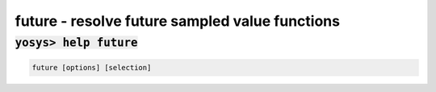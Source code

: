 ===============================================
future - resolve future sampled value functions
===============================================

.. raw:: latex

    \begin{comment}

:code:`yosys> help future`
--------------------------------------------------------------------------------

.. container:: cmdref


    .. code:: yoscrypt

        future [options] [selection]

   
.. raw:: latex

    \end{comment}

.. only:: latex

    ::

        
            future [options] [selection]
        
